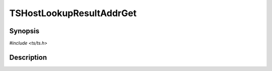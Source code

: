 .. Licensed to the Apache Software Foundation (ASF) under one or more
   contributor license agreements.  See the NOTICE file distributed
   with this work for additional information regarding copyright
   ownership.  The ASF licenses this file to you under the Apache
   License, Version 2.0 (the "License"); you may not use this file
   except in compliance with the License.  You may obtain a copy of
   the License at

      http://www.apache.org/licenses/LICENSE-2.0

   Unless required by applicable law or agreed to in writing, software
   distributed under the License is distributed on an "AS IS" BASIS,
   WITHOUT WARRANTIES OR CONDITIONS OF ANY KIND, either express or
   implied.  See the License for the specific language governing
   permissions and limitations under the License.


TSHostLookupResultAddrGet
=========================

.. doxygen:briefdescription:: TSHostLookupResultAddrGet


Synopsis
--------

`#include <ts/ts.h>`

.. doxygen:function:: TSHostLookupResultAddrGet


Description
-----------

.. doxygen:detaileddescription:: TSHostLookupResultAddrGet
